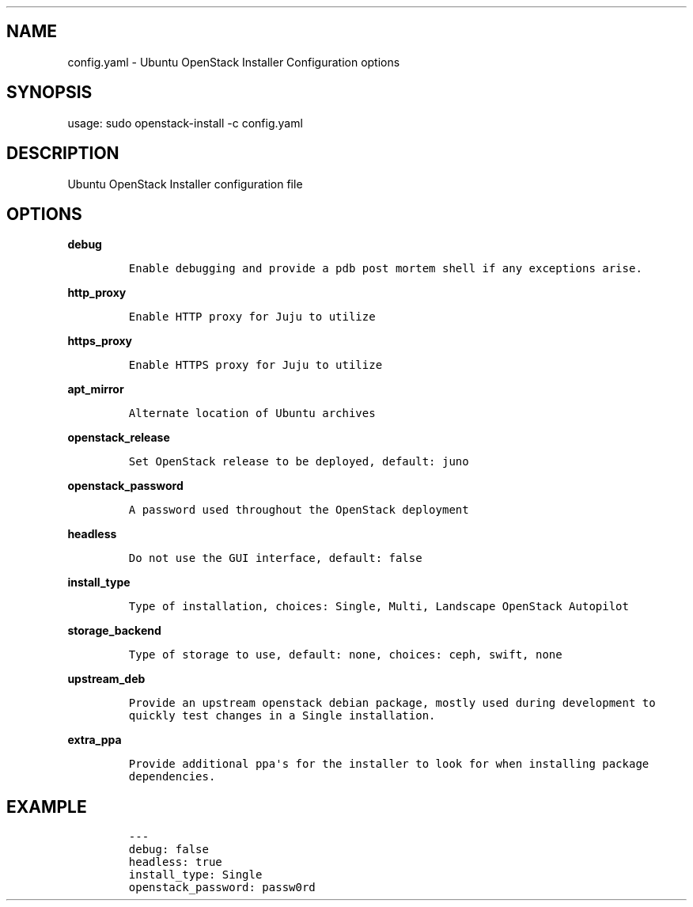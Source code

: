 .TH "" "" "" "" ""
.SH NAME
.PP
config.yaml \- Ubuntu OpenStack Installer Configuration options
.SH SYNOPSIS
.PP
usage: sudo openstack\-install \-c config.yaml
.SH DESCRIPTION
.PP
Ubuntu OpenStack Installer configuration file
.SH OPTIONS
.PP
\f[B]debug\f[]
.IP
.nf
\f[C]
Enable\ debugging\ and\ provide\ a\ pdb\ post\ mortem\ shell\ if\ any\ exceptions\ arise.
\f[]
.fi
.PP
\f[B]http_proxy\f[]
.IP
.nf
\f[C]
Enable\ HTTP\ proxy\ for\ Juju\ to\ utilize
\f[]
.fi
.PP
\f[B]https_proxy\f[]
.IP
.nf
\f[C]
Enable\ HTTPS\ proxy\ for\ Juju\ to\ utilize
\f[]
.fi
.PP
\f[B]apt_mirror\f[]
.IP
.nf
\f[C]
Alternate\ location\ of\ Ubuntu\ archives
\f[]
.fi
.PP
\f[B]openstack_release\f[]
.IP
.nf
\f[C]
Set\ OpenStack\ release\ to\ be\ deployed,\ default:\ juno
\f[]
.fi
.PP
\f[B]openstack_password\f[]
.IP
.nf
\f[C]
A\ password\ used\ throughout\ the\ OpenStack\ deployment
\f[]
.fi
.PP
\f[B]headless\f[]
.IP
.nf
\f[C]
Do\ not\ use\ the\ GUI\ interface,\ default:\ false
\f[]
.fi
.PP
\f[B]install_type\f[]
.IP
.nf
\f[C]
Type\ of\ installation,\ choices:\ Single,\ Multi,\ Landscape\ OpenStack\ Autopilot
\f[]
.fi
.PP
\f[B]storage_backend\f[]
.IP
.nf
\f[C]
Type\ of\ storage\ to\ use,\ default:\ none,\ choices:\ ceph,\ swift,\ none
\f[]
.fi
.PP
\f[B]upstream_deb\f[]
.IP
.nf
\f[C]
Provide\ an\ upstream\ openstack\ debian\ package,\ mostly\ used\ during\ development\ to
quickly\ test\ changes\ in\ a\ Single\ installation.
\f[]
.fi
.PP
\f[B]extra_ppa\f[]
.IP
.nf
\f[C]
Provide\ additional\ ppa\[aq]s\ for\ the\ installer\ to\ look\ for\ when\ installing\ package
dependencies.
\f[]
.fi
.SH EXAMPLE
.IP
.nf
\f[C]
\-\-\-
debug:\ false
headless:\ true
install_type:\ Single
openstack_password:\ passw0rd
\f[]
.fi

